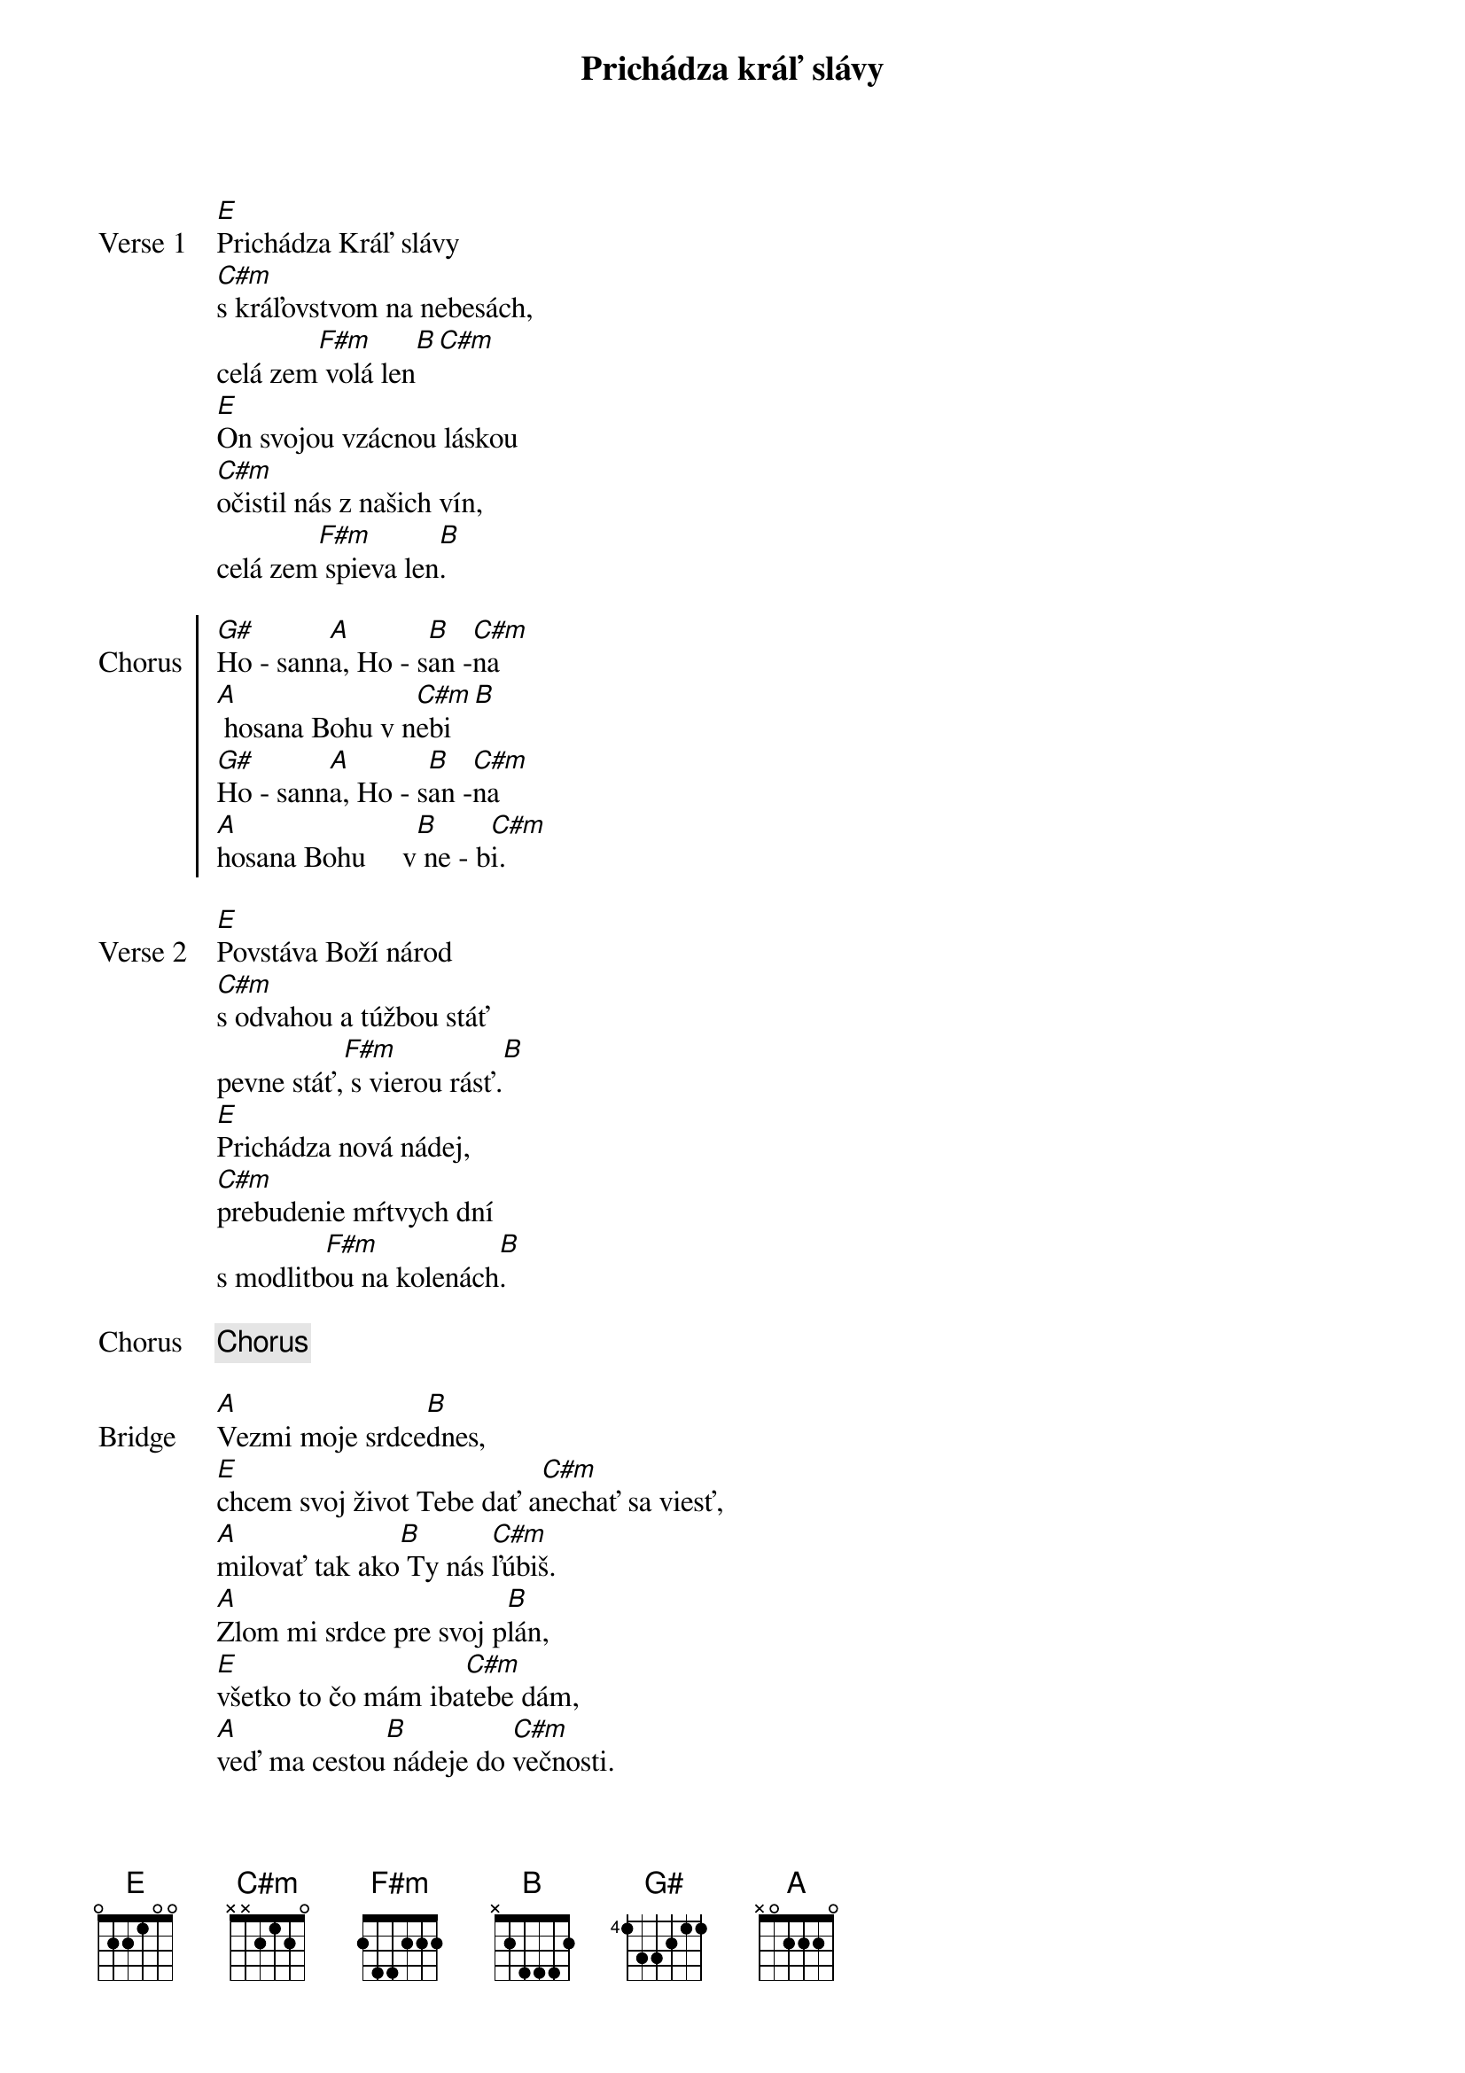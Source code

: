 {title: Prichádza kráľ slávy}
{start_of_verse: Verse 1}
[E]Prichádza Kráľ slávy
[C#m]s kráľovstvom na nebesách,
celá zem[F#m] volá len[B][С#m]
[E]On svojou vzácnou láskou
[C#m]očistil nás z našich vín,
celá zem[F#m] spieva len[B].
{end_of_verse}

{start_of_chorus: Chorus}
[G#]Ho - sann[A]a, Ho - s[B]an -[C#m]na
[A] hosana Bohu v n[C#m]ebi[B]
[G#]Ho - sann[A]a, Ho - s[B]an -[C#m]na
[A]hosana Bohu     v[B] ne - b[C#m]i.
{end_of_chorus}

{start_of_verse: Verse 2}
[E]Povstáva Boží národ
[C#m]s odvahou a túžbou stáť
pevne stáť,[F#m] s vierou rásť.[B]
[E]Prichádza nová nádej,
[C#m]prebudenie mŕtvych dní
s modlitb[F#m]ou na kolenách[B].
{end_of_verse}

{chorus}

{start_of_bridge: Bridge}
[A]Vezmi moje srdce[B]dnes,
[E]chcem svoj život Tebe dať a[C#m]nechať sa viesť,
[A]milovať tak ako[B] Ty nás [C#m]ľúbiš.
[A]Zlom mi srdce pre svoj p[B]lán,
[E]všetko to čo mám iba[C#m]tebe dám,
[A]veď ma cestou[B] nádeje do [C#m]večnosti.
{end_of_bridge}

{chorus}

{comment: Outro}
[E/G#]Ho - sann[A]a, Ho - s[B]an -[C#m]na
[A]hosana Bohu v [C#m]nebi[B]
[E/G#]Ho - sann[A]a, Ho - s[B]an -[C#m]na
[E/G#]Ho - sann[A]a, Ho - s[B]an -[C#m]na
[E/G#]Ho - sann[A]a, Ho - s[B]an -[C#m]na
[A]hosana Bohu     v[B] ne - b[E]i.